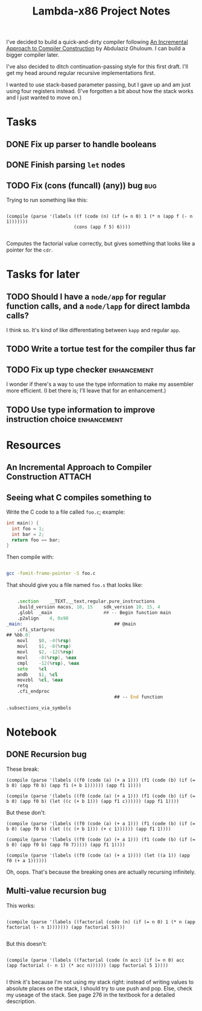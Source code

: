 #+TITLE: Lambda-x86 Project Notes

I've decided to build a quick-and-dirty compiler following _An Incremental Approach to Compiler Construction_ by Abdulaziz Ghuloum. I can build a bigger compiler later.

I've also decided to ditch continuation-passing style for this first draft. I'll get my head around regular recursive implementations first.

I wanted to use stack-based parameter passing, but I gave up and am just using four registers instead. (I've forgotten a bit about how the stack works and I just wanted to move on.)

* Tasks
** DONE Fix up parser to handle booleans
   CLOSED: [2020-03-26 Thu 22:06]
   :LOGBOOK:
   - State "DONE"       from "TODO"       [2020-03-26 Thu 22:06]
   :END:
** DONE Finish parsing ~let~ nodes
   CLOSED: [2020-03-27 Fri 20:30]
   :LOGBOOK:
   - State "DONE"       from "TODO"       [2020-03-27 Fri 20:30]
   :END:
** TODO Fix (cons (funcall) (any)) bug                                  :bug:
Trying to run something like this:

#+BEGIN_SRC racket

  (compile (parse '(labels ((f (code (n) (if (= n 0) 1 (* n (app f (- n 1)))))))
                           (cons (app f 5) 6))))

#+END_SRC

Computes the factorial value correctly, but gives something that looks like a pointer for the ~cdr~.

* Tasks for later
** TODO Should I have a ~node/app~ for regular function calls, and a ~node/lapp~ for direct lambda calls?
I think so. It's kind of like differentiating between ~kapp~ and regular ~app~.
** TODO Write a tortue test for the compiler thus far
** TODO Fix up type checker                                     :enhancement:
I wonder if there's a way to use the type information to make my assembler more efficient. (I bet there is; I'll leave that for an enhancement.)
** TODO Use type information to improve instruction choice      :enhancement:
* Resources
** An Incremental Approach to Compiler Construction :ATTACH:
   :PROPERTIES:
   :Attachments: An%20Incremental%20Approach%20to%20Compiler%20Construction.pdf
   :ID:       91BA83F1-5BD6-42B1-BC3F-C3CEE4168023
   :END:
** Seeing what C compiles something to

Write the C code to a file called ~foo.c~; example:

#+BEGIN_SRC c
int main() {
  int foo = 1;
  int bar = 2;
  return foo == bar;
}
#+END_SRC

Then compile with:

#+BEGIN_SRC sh

  gcc -fomit-frame-pointer -S foo.c

#+END_SRC

That should give you a file named =foo.s= that looks like:

#+BEGIN_SRC asm

  	.section	__TEXT,__text,regular,pure_instructions
	.build_version macos, 10, 15	sdk_version 10, 15, 4
	.globl	_main                   ## -- Begin function main
	.p2align	4, 0x90
_main:                                  ## @main
	.cfi_startproc
## %bb.0:
	movl	$0, -4(%rsp)
	movl	$1, -8(%rsp)
	movl	$2, -12(%rsp)
	movl	-8(%rsp), %eax
	cmpl	-12(%rsp), %eax
	sete	%cl
	andb	$1, %cl
	movzbl	%cl, %eax
	retq
	.cfi_endproc
                                        ## -- End function

.subsections_via_symbols

#+END_SRC
* Notebook
** DONE Recursion bug
   CLOSED: [2020-04-03 Fri 00:05]
   :LOGBOOK:
   - State "DONE"       from              [2020-04-03 Fri 00:05]
   :END:

These break:

#+BEGIN_SRC racket
(compile (parse '(labels ((f0 (code (a) (+ a 1))) (f1 (code (b) (if (= b 0) (app f0 b) (app f1 (+ b 1)))))) (app f1 1))))

(compile (parse '(labels ((f0 (code (a) (+ a 1))) (f1 (code (b) (if (= b 0) (app f0 b) (let ((c (+ b 1))) (app f1 c)))))) (app f1 1))))
#+END_SRC

But these don't:

#+BEGIN_SRC racket
(compile (parse '(labels ((f0 (code (a) (+ a 1))) (f1 (code (b) (if (= b 0) (app f0 b) (let ((c (+ b 1))) (+ c 1)))))) (app f1 1))))

(compile (parse '(labels ((f0 (code (a) (+ a 1))) (f1 (code (b) (if (= b 0) (app f0 b) (app f0 7))))) (app f1 1))))

(compile (parse '(labels ((f0 (code (a) (+ a 1)))) (let ((a 1)) (app f0 (+ a 1))))))
#+END_SRC

Oh, oops. That's because the breaking ones are actually recursing infinitely.
** Multi-value recursion bug

This works:

#+BEGIN_SRC racket

  (compile (parse '(labels ((factorial (code (n) (if (= n 0) 1 (* n (app factorial (- n 1))))))) (app factorial 5))))

#+END_SRC

But this doesn't:

#+BEGIN_SRC racket

  (compile (parse '(labels ((factorial (code (n acc) (if (= n 0) acc (app factorial (- n 1) (* acc n)))))) (app factorial 5 1))))

#+END_SRC

I think it's because I'm not using my stack right: instead of writing values to absolute places on the stack, I should try to use push and pop. Else, check my useage of the stack. See page 276 in the textbook for a detailed description.
